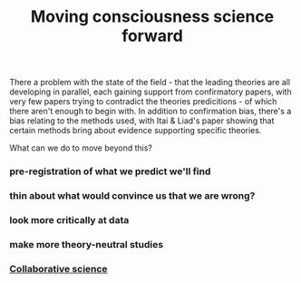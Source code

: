 :PROPERTIES:
:ID:       20210627T195310.861206
:END:
#+TITLE: Moving consciousness science forward
There a problem with the state of the field - that the leading theories are all developing in parallel, each gaining support from confirmatory papers, with very few papers trying to contradict the theories predicitions - of which there aren't enough to begin with.
In addition to confirmation bias, there's a bias relating to the methods used, with Itai & Liad's paper showing that certain methods bring about evidence supporting specific theories.

What can we do to move beyond this?

*** pre-registration of what we predict we'll find
*** thin about what would convince us that we are wrong?
*** look more critically at data
*** make more theory-neutral studies
*** [[file:2021-06-20-collaborative_science.org][Collaborative science]]
